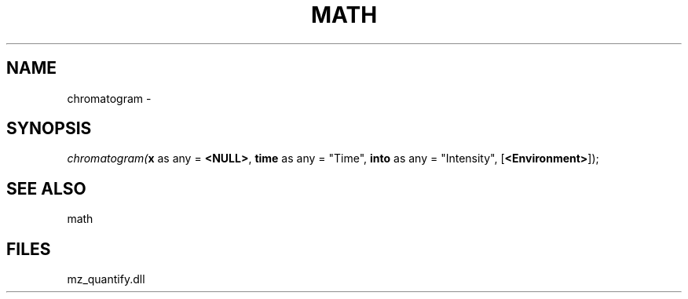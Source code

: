 .\" man page create by R# package system.
.TH MATH 1 2000-Jan "chromatogram" "chromatogram"
.SH NAME
chromatogram \- 
.SH SYNOPSIS
\fIchromatogram(\fBx\fR as any = \fB<NULL>\fR, 
\fBtime\fR as any = "Time", 
\fBinto\fR as any = "Intensity", 
[\fB<Environment>\fR]);\fR
.SH SEE ALSO
math
.SH FILES
.PP
mz_quantify.dll
.PP
